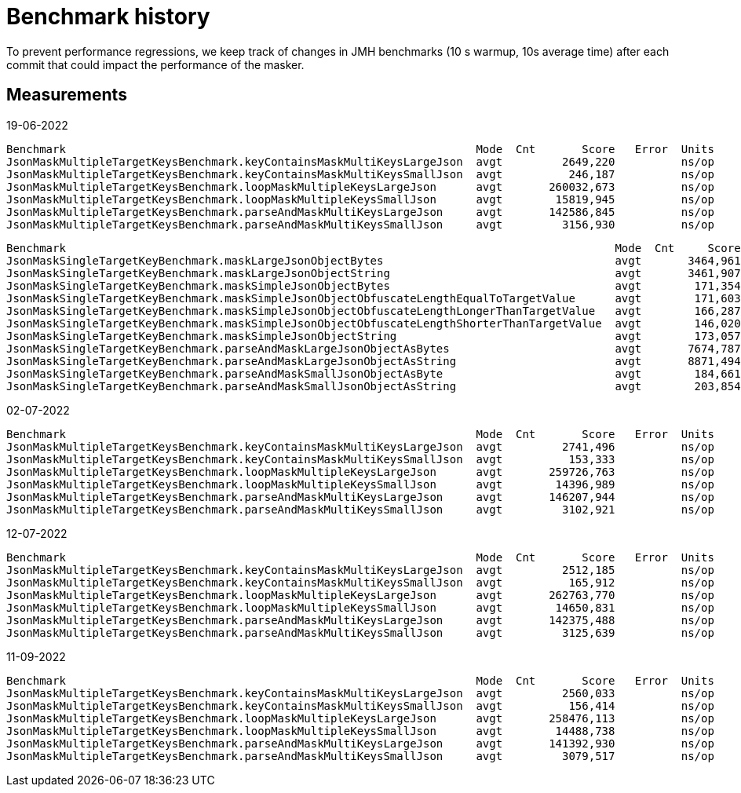 = Benchmark history

To prevent performance regressions, we keep track of changes in JMH benchmarks (10 s warmup, 10s average time) after each commit that could impact the performance of the masker.

== Measurements

19-06-2022

[source]
----
Benchmark                                                              Mode  Cnt       Score   Error  Units
JsonMaskMultipleTargetKeysBenchmark.keyContainsMaskMultiKeysLargeJson  avgt         2649,220          ns/op
JsonMaskMultipleTargetKeysBenchmark.keyContainsMaskMultiKeysSmallJson  avgt          246,187          ns/op
JsonMaskMultipleTargetKeysBenchmark.loopMaskMultipleKeysLargeJson      avgt       260032,673          ns/op
JsonMaskMultipleTargetKeysBenchmark.loopMaskMultipleKeysSmallJson      avgt        15819,945          ns/op
JsonMaskMultipleTargetKeysBenchmark.parseAndMaskMultiKeysLargeJson     avgt       142586,845          ns/op
JsonMaskMultipleTargetKeysBenchmark.parseAndMaskMultiKeysSmallJson     avgt         3156,930          ns/op
----

[source]
----
Benchmark                                                                                   Mode  Cnt     Score   Error  Units
JsonMaskSingleTargetKeyBenchmark.maskLargeJsonObjectBytes                                   avgt       3464,961          ns/op
JsonMaskSingleTargetKeyBenchmark.maskLargeJsonObjectString                                  avgt       3461,907          ns/op
JsonMaskSingleTargetKeyBenchmark.maskSimpleJsonObjectBytes                                  avgt        171,354          ns/op
JsonMaskSingleTargetKeyBenchmark.maskSimpleJsonObjectObfuscateLengthEqualToTargetValue      avgt        171,603          ns/op
JsonMaskSingleTargetKeyBenchmark.maskSimpleJsonObjectObfuscateLengthLongerThanTargetValue   avgt        166,287          ns/op
JsonMaskSingleTargetKeyBenchmark.maskSimpleJsonObjectObfuscateLengthShorterThanTargetValue  avgt        146,020          ns/op
JsonMaskSingleTargetKeyBenchmark.maskSimpleJsonObjectString                                 avgt        173,057          ns/op
JsonMaskSingleTargetKeyBenchmark.parseAndMaskLargeJsonObjectAsBytes                         avgt       7674,787          ns/op
JsonMaskSingleTargetKeyBenchmark.parseAndMaskLargeJsonObjectAsString                        avgt       8871,494          ns/op
JsonMaskSingleTargetKeyBenchmark.parseAndMaskSmallJsonObjectAsByte                          avgt        184,661          ns/op
JsonMaskSingleTargetKeyBenchmark.parseAndMaskSmallJsonObjectAsString                        avgt        203,854          ns/op
----

02-07-2022

[source]
----
Benchmark                                                              Mode  Cnt       Score   Error  Units
JsonMaskMultipleTargetKeysBenchmark.keyContainsMaskMultiKeysLargeJson  avgt         2741,496          ns/op
JsonMaskMultipleTargetKeysBenchmark.keyContainsMaskMultiKeysSmallJson  avgt          153,333          ns/op
JsonMaskMultipleTargetKeysBenchmark.loopMaskMultipleKeysLargeJson      avgt       259726,763          ns/op
JsonMaskMultipleTargetKeysBenchmark.loopMaskMultipleKeysSmallJson      avgt        14396,989          ns/op
JsonMaskMultipleTargetKeysBenchmark.parseAndMaskMultiKeysLargeJson     avgt       146207,944          ns/op
JsonMaskMultipleTargetKeysBenchmark.parseAndMaskMultiKeysSmallJson     avgt         3102,921          ns/op
----

12-07-2022

[source]
----
Benchmark                                                              Mode  Cnt       Score   Error  Units
JsonMaskMultipleTargetKeysBenchmark.keyContainsMaskMultiKeysLargeJson  avgt         2512,185          ns/op
JsonMaskMultipleTargetKeysBenchmark.keyContainsMaskMultiKeysSmallJson  avgt          165,912          ns/op
JsonMaskMultipleTargetKeysBenchmark.loopMaskMultipleKeysLargeJson      avgt       262763,770          ns/op
JsonMaskMultipleTargetKeysBenchmark.loopMaskMultipleKeysSmallJson      avgt        14650,831          ns/op
JsonMaskMultipleTargetKeysBenchmark.parseAndMaskMultiKeysLargeJson     avgt       142375,488          ns/op
JsonMaskMultipleTargetKeysBenchmark.parseAndMaskMultiKeysSmallJson     avgt         3125,639          ns/op
----

11-09-2022

[source]
----
Benchmark                                                              Mode  Cnt       Score   Error  Units
JsonMaskMultipleTargetKeysBenchmark.keyContainsMaskMultiKeysLargeJson  avgt         2560,033          ns/op
JsonMaskMultipleTargetKeysBenchmark.keyContainsMaskMultiKeysSmallJson  avgt          156,414          ns/op
JsonMaskMultipleTargetKeysBenchmark.loopMaskMultipleKeysLargeJson      avgt       258476,113          ns/op
JsonMaskMultipleTargetKeysBenchmark.loopMaskMultipleKeysSmallJson      avgt        14488,738          ns/op
JsonMaskMultipleTargetKeysBenchmark.parseAndMaskMultiKeysLargeJson     avgt       141392,930          ns/op
JsonMaskMultipleTargetKeysBenchmark.parseAndMaskMultiKeysSmallJson     avgt         3079,517          ns/op
----